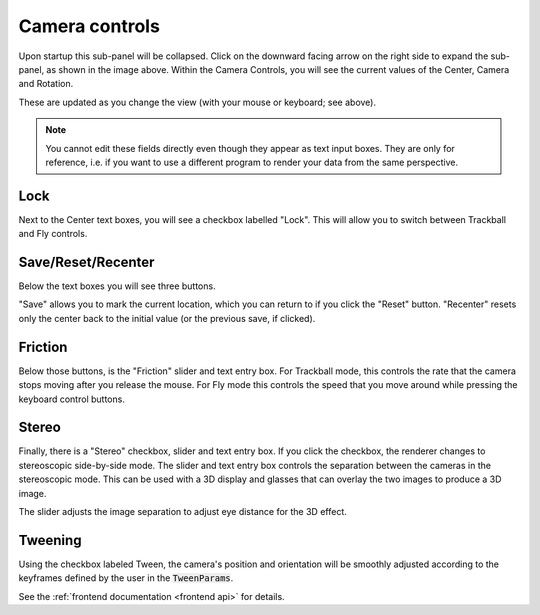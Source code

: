 .. _camera controls:

Camera controls
===============


.. image:: _static/camera_controls.png

Upon startup this sub-panel will be collapsed.
Click on the downward facing arrow on the right side to expand
the sub-panel, as shown in the image above.
Within the Camera Controls, you will see the current values
of the Center, Camera and Rotation. 

These are updated as you change the view
(with your mouse or keyboard; see above).

.. note:: 
	You cannot edit these fields directly even though they appear 
	as text input boxes. They are only for reference, i.e. if you
	want to use a different program to render your data from the same
	perspective.

.. _lock button:

Lock
----
Next to the Center text boxes, you will see a checkbox labelled "Lock".
This will allow you to switch between Trackball and Fly controls. 

Save/Reset/Recenter
-------------------

Below the text boxes you will see three buttons. 

"Save" allows you to mark the current location,
which you can return to if you click the "Reset" button. 
"Recenter" resets only the center back to the initial value
(or the previous save, if clicked).

Friction 
-------- 

Below those buttons, is the "Friction" slider and text entry box. 
For Trackball mode, this controls the rate that the camera stops moving after you release the mouse. 
For Fly mode this controls the speed that you move around while pressing the keyboard control buttons.

Stereo
------
Finally, there is a "Stereo" checkbox, slider and text entry box.
If you click the checkbox, the renderer changes to stereoscopic side-by-side mode.  The slider and text entry box controls the separation between the cameras in the stereoscopic mode. 
This can be used with a 3D display and glasses that can overlay
the two images to produce a 3D image.

The slider adjusts the image separation to adjust eye distance for the 3D
effect.

.. seealso:: 

	There is experimental support for VR using the stereoscopic mode,
	see :ref:`experimental features`.

Tweening
--------

Using the checkbox labeled Tween, the camera's position
and orientation will be smoothly adjusted according to the keyframes 
defined by the user in the :code:`TweenParams`. 

See the :ref:`frontend documentation <frontend api>` for details.
